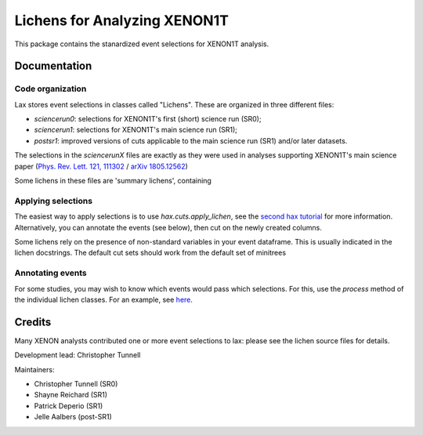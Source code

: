 ===============================
Lichens for Analyzing XENON1T
===============================

.. image:: https://api.codacy.com/project/badge/Grade/724ba633bd6b4079b977e0aa623b327d
     :target: https://www.codacy.com/app/tunnell/lax?utm_source=github.com&amp;utm_medium=referral&amp;utm_content=XENON1T/lax&amp;utm_campaign=Badge_Grade
     :alt: Style


This package contains the stanardized event selections for XENON1T analysis.


Documentation
--------------

Code organization
==================

Lax stores event selections in classes called "Lichens". These are organized in three different files:

* `sciencerun0`: selections for XENON1T's first (short) science run (SR0);
* `sciencerun1`: selections for XENON1T's main science run (SR1);
* `postsr1`: improved versions of cuts applicable to the main science run (SR1) and/or later datasets.

The selections in the `sciencerunX` files are exactly as they were used in analyses supporting XENON1T's main science paper (`Phys. Rev. Lett. 121, 111302 <https://journals.aps.org/prl/abstract/10.1103/PhysRevLett.121.111302>`_ / `arXiv 1805.12562  <https://arxiv.org/abs/1805.12562>`_)

Some lichens in these files are 'summary lichens', containing


Applying selections
======================
The easiest way to apply selections is to use `hax.cuts.apply_lichen`, see the `second hax tutorial <https://github.com/XENON1T/hax/blob/master/examples/02_getting_serious.ipynb>`_ for more information. Alternatively, you can annotate the events (see below), then cut on the newly created columns.

Some lichens rely on the presence of non-standard variables in your event dataframe. This is usually indicated in the lichen docstrings. The default cut sets should work from the default set of minitrees


Annotating events
=======================
For some studies, you may wish to know which events would pass which selections. For this, use the `process` method of the individual lichen classes. For an example, see `here <https://github.com/XENON1T/lax/blob/master/examples/test_postsr1.ipynb>`_.



Credits
---------

Many XENON analysts contributed one or more event selections to lax: please see the lichen source files for details.

Development lead: Christopher Tunnell

Maintainers:

* Christopher Tunnell (SR0)
* Shayne Reichard (SR1)
* Patrick Deperio (SR1)
* Jelle Aalbers (post-SR1)
